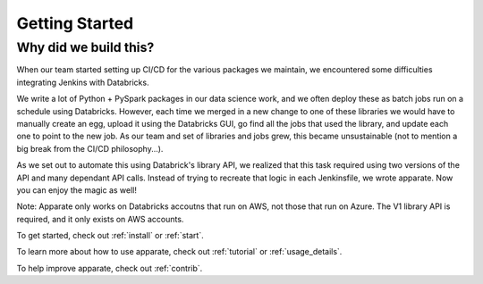 .. _getting_started:

Getting Started
===============

.. _why:

Why did we build this?
----------------------

When our team started setting up CI/CD for the various packages we maintain, we encountered some difficulties integrating Jenkins with Databricks. 

We write a lot of Python + PySpark packages in our data science work, and we often deploy these as batch jobs run on a schedule using Databricks. However, each time we merged in a new change to one of these libraries we would have to manually create an egg, upload it using the Databricks GUI, go find all the jobs that used the library, and update each one to point to the new job. As our team and set of libraries and jobs grew, this became unsustainable (not to mention a big break from the CI/CD philosophy...). 

As we set out to automate this using Databrick's library API, we realized that this task required using two versions of the API and many dependant API calls. Instead of trying to recreate that logic in each Jenkinsfile, we wrote apparate. Now you can enjoy the magic as well!

Note: Apparate only works on Databricks accoutns that run on AWS, not those that run on Azure. The V1 library API is required, and it only exists on AWS accounts.

To get started, check out :ref:`install` or :ref:`start`.

To learn more about how to use apparate, check out :ref:`tutorial` or :ref:`usage_details`.

To help improve apparate, check out :ref:`contrib`.
